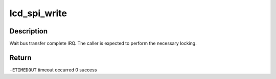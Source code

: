 .. -*- coding: utf-8; mode: rst -*-
.. src-file: drivers/video/fbdev/mmp/hw/mmp_spi.c

.. _`lcd_spi_write`:

lcd_spi_write
=============

.. c:function:: int lcd_spi_write(struct spi_device *spi, u32 data)

    write command to the SPI port

    :param struct spi_device \*spi:
        *undescribed*

    :param u32 data:
        can be 8/16/32-bit, MSB justified data to write.

.. _`lcd_spi_write.description`:

Description
-----------

Wait bus transfer complete IRQ.
The caller is expected to perform the necessary locking.

.. _`lcd_spi_write.return`:

Return
------

\ ``-ETIMEDOUT``\         timeout occurred
0                  success

.. This file was automatic generated / don't edit.

